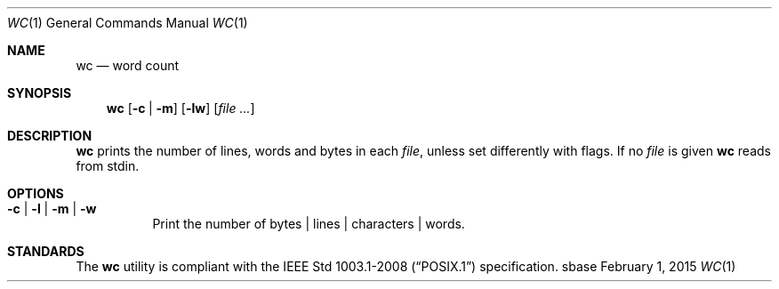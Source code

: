 .Dd February 1, 2015
.Dt WC 1
.Os sbase
.Sh NAME
.Nm wc
.Nd word count
.Sh SYNOPSIS
.Nm
.Op Fl c | Fl m
.Op Fl lw
.Op Ar file ...
.Sh DESCRIPTION
.Nm
prints the number of lines, words and bytes in each
.Ar file ,
unless set differently with flags.
If no
.Ar file
is given
.Nm
reads from stdin.
.Sh OPTIONS
.Bl -tag -width Ds
.It Fl c | Fl l | Fl m | Fl w
Print the number of bytes | lines | characters | words.
.El
.Sh STANDARDS
The
.Nm
utility is compliant with the
.St -p1003.1-2008
specification.
